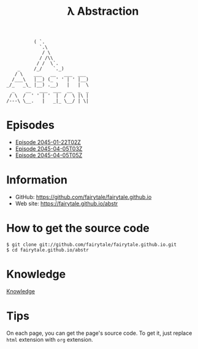 #+BEGIN_SRC
          ( `.
            `.\
             / \
            / /\\
           / /  \`.
    _     /_/    `._)
   / \    ___   __   ___  ___
  /___\   |__) (_ ' ' | ' |__)
_/_   _\_ |__) .__)   |   |  \
  _    __   ___  ___  __  _  _
 / \  /  ' ' | '  |  /  \ |\ |
/---\ \__.   |   _|_ \__/ | \|
#+END_SRC
#+TITLE: λ Abstraction

# ################################ #
#                                  #
#            ( `.                  #
#              `.\                 #
#               / \                #
#              / /\\               #
#             / /  \`.             #
#      _     /_/    `._)           #
#     / \    ___   __   ___  ___   #
#    /___\   |__) (_ ' ' | ' |__)  #
#  _/_   _\_ |__) .__)   |   |  \  #
#    _    __   ___  ___  __  _  _  #
#   / \  /  ' ' | '  |  /  \ |\ |  #
#  /---\ \__.   |   _|_ \__/ | \|  #
#                                  #
# ################################ #


* Episodes

#+BEGIN_HTML
<ul>
<li><a href="episode/2045-01-22T02Z.org">Episode 
2045-01-22T02Z</a></li>
<li><a href="episode/2045-04-05T03Z.org">Episode 
2045-04-05T03Z</a></li>
<li><a href="episode/2045-04-05T05Z.org">Episode 2045-04-05T05Z</a></li>
</ul>
#+END_HTML

# BREAK LIST

* Information

- GitHub: [[https://github.com/fairytale/fairytale.github.io]]
- Web site: [[https://fairytale.github.io/abstr]]

# BREAK LIST

* How to get the source code

#+BEGIN_SRC
$ git clone git://github.com/fairytale/fairytale.github.io.git
$ cd fairytale.github.io/abstr
#+END_SRC

* Knowledge

#+BEGIN_HTML
<a href="knowledge">Knowledge</a>
#+END_HTML

* Tips

On each page, you can get the page's source code.
To get it, just replace =html= extension with =org= extension.
